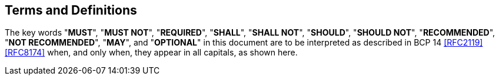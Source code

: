 
[#conventions]
== Terms and Definitions

The key words "*MUST*", "*MUST NOT*", "*REQUIRED*", "*SHALL*",
"*SHALL NOT*", "*SHOULD*", "*SHOULD NOT*", "*RECOMMENDED*", "*NOT
RECOMMENDED*", "*MAY*", and "*OPTIONAL*" in this document are to
be interpreted as described in BCP 14 <<RFC2119>> <<RFC8174>>
when, and only when, they appear in all capitals, as shown here.

